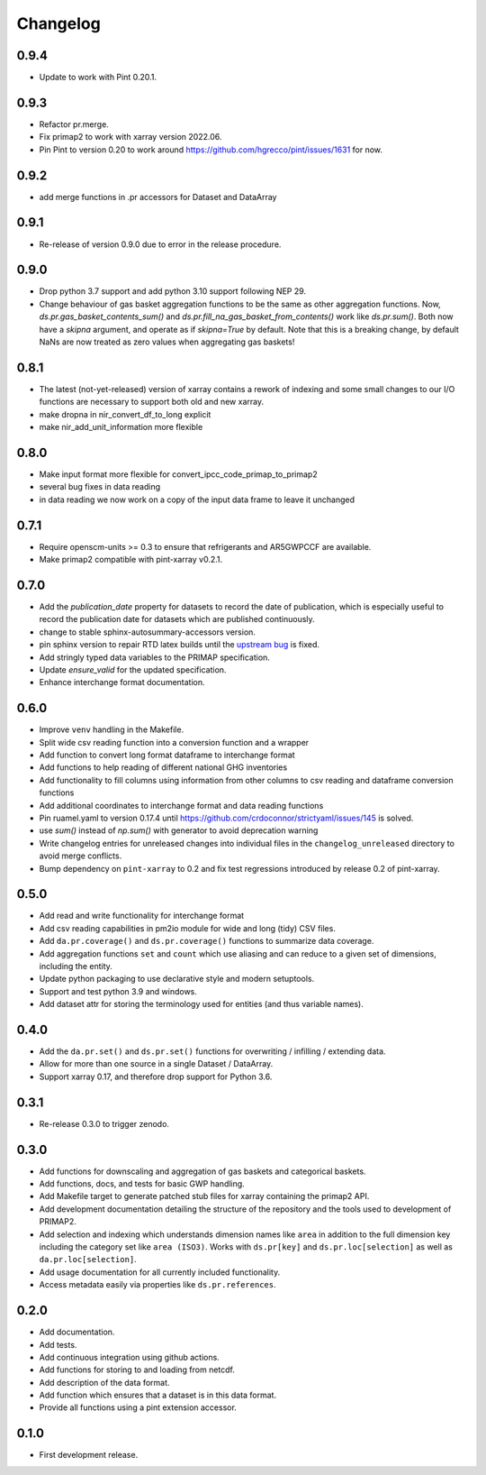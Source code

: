 =========
Changelog
=========

0.9.4
-----
* Update to work with Pint 0.20.1.

0.9.3
-----
* Refactor pr.merge.
* Fix primap2 to work with xarray version 2022.06.
* Pin Pint to version 0.20 to work around https://github.com/hgrecco/pint/issues/1631 for now.

0.9.2
-----
* add merge functions in .pr accessors for Dataset and DataArray

0.9.1
-----
* Re-release of version 0.9.0 due to error in the release procedure.

0.9.0
-----
* Drop python 3.7 support and add python 3.10 support following NEP 29.
* Change behaviour of gas basket aggregation functions to be the same as
  other aggregation functions.
  Now, `ds.pr.gas_basket_contents_sum()` and
  `ds.pr.fill_na_gas_basket_from_contents()` work like `ds.pr.sum()`.
  Both now have a `skipna` argument, and operate as if `skipna=True`
  by default.
  Note that this is a breaking change, by default NaNs are now
  treated as zero values when aggregating gas baskets!

0.8.1
-----
* The latest (not-yet-released) version of xarray contains a rework of indexing
  and some small changes to our I/O functions are necessary to support both old
  and new xarray.
* make dropna in nir_convert_df_to_long explicit
* make nir_add_unit_information more flexible

0.8.0
-----
* Make input format more flexible for convert_ipcc_code_primap_to_primap2
* several bug fixes in data reading
* in data reading we now work on a copy of the input data frame to leave it unchanged

0.7.1
-----
* Require openscm-units >= 0.3 to ensure that refrigerants and AR5GWPCCF are available.
* Make primap2 compatible with pint-xarray v0.2.1.

0.7.0
-----
* Add the `publication_date` property for datasets to record the date of publication,
  which is especially useful to record the publication date for datasets which are
  published continuously.
* change to stable sphinx-autosummary-accessors version.
* pin sphinx version to repair RTD latex builds until the `upstream bug <https://github.com/spatialaudio/nbsphinx/issues/584>`_
  is fixed.
* Add stringly typed data variables to the PRIMAP specification.
* Update `ensure_valid` for the updated specification.
* Enhance interchange format documentation.

0.6.0
-----
* Improve ``venv`` handling in the Makefile.
* Split wide csv reading function into a conversion function and a wrapper
* Add function to convert long format dataframe to interchange format
* Add functions to help reading of different national GHG inventories
* Add functionality to fill columns using information from other
  columns to csv reading and dataframe conversion functions
* Add additional coordinates to interchange format and data reading functions
* Pin ruamel.yaml to version 0.17.4 until https://github.com/crdoconnor/strictyaml/issues/145 is solved.
* use `sum()` instead of `np.sum()` with generator to avoid deprecation warning
* Write changelog entries for unreleased changes into individual files in the
  ``changelog_unreleased`` directory to avoid merge conflicts.
* Bump dependency on ``pint-xarray`` to 0.2 and fix test regressions introduced by
  release 0.2 of pint-xarray.

0.5.0
-----
* Add read and write functionality for interchange format
* Add csv reading capabilities in pm2io module for wide and long (tidy) CSV files.
* Add ``da.pr.coverage()`` and ``ds.pr.coverage()`` functions to summarize data
  coverage.
* Add aggregation functions ``set`` and ``count`` which use aliasing and can reduce to
  a given set of dimensions, including the entity.
* Update python packaging to use declarative style and modern setuptools.
* Support and test python 3.9 and windows.
* Add dataset attr for storing the terminology used for entities (and thus variable
  names).

0.4.0
-----
* Add the ``da.pr.set()`` and ``ds.pr.set()`` functions for overwriting / infilling /
  extending data.
* Allow for more than one source in a single Dataset / DataArray.
* Support xarray 0.17, and therefore drop support for Python 3.6.

0.3.1
-----
* Re-release 0.3.0 to trigger zenodo.

0.3.0
-----
* Add functions for downscaling and aggregation of gas baskets and categorical baskets.
* Add functions, docs, and tests for basic GWP handling.
* Add Makefile target to generate patched stub files for xarray containing the primap2
  API.
* Add development documentation detailing the structure of the repository and the tools
  used to development of PRIMAP2.
* Add selection and indexing which understands dimension names like ``area`` in addition
  to the full dimension key including the category set like ``area (ISO3)``. Works with
  ``ds.pr[key]`` and ``ds.pr.loc[selection]`` as well as ``da.pr.loc[selection]``.
* Add usage documentation for all currently included functionality.
* Access metadata easily via properties like ``ds.pr.references``.

0.2.0
-----
* Add documentation.
* Add tests.
* Add continuous integration using github actions.
* Add functions for storing to and loading from netcdf.
* Add description of the data format.
* Add function which ensures that a dataset is in this data format.
* Provide all functions using a pint extension accessor.

0.1.0
-----

* First development release.
